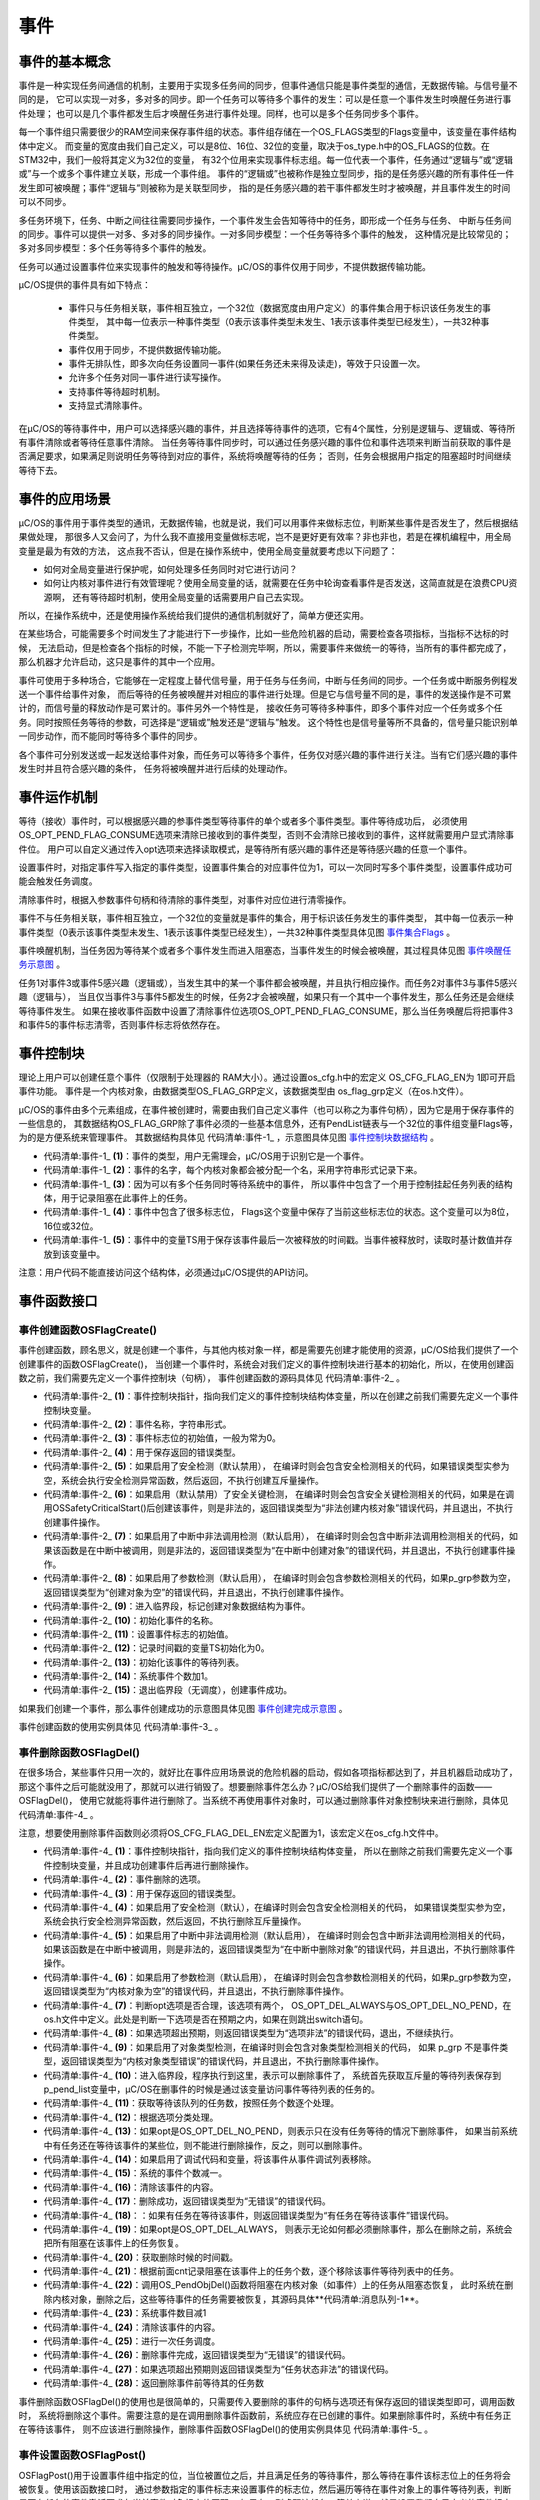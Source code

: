 .. vim: syntax=rst

事件
========

事件的基本概念
~~~~~~~~~~~~~~~~~~~

事件是一种实现任务间通信的机制，主要用于实现多任务间的同步，但事件通信只能是事件类型的通信，无数据传输。与信号量不同的是，
它可以实现一对多，多对多的同步。即一个任务可以等待多个事件的发生：可以是任意一个事件发生时唤醒任务进行事件处理；
也可以是几个事件都发生后才唤醒任务进行事件处理。同样，也可以是多个任务同步多个事件。

每一个事件组只需要很少的RAM空间来保存事件组的状态。事件组存储在一个OS_FLAGS类型的Flags变量中，该变量在事件结构体中定义。
而变量的宽度由我们自己定义，可以是8位、16位、32位的变量，取决于os_type.h中的OS_FLAGS的位数。在STM32中，我们一般将其定义为32位的变量，
有32个位用来实现事件标志组。每一位代表一个事件，任务通过“逻辑与”或“逻辑或”与一个或多个事件建立关联，形成一个事件组。
事件的“逻辑或”也被称作是独立型同步，指的是任务感兴趣的所有事件任一件发生即可被唤醒；事件“逻辑与”则被称为是关联型同步，
指的是任务感兴趣的若干事件都发生时才被唤醒，并且事件发生的时间可以不同步。

多任务环境下，任务、中断之间往往需要同步操作，一个事件发生会告知等待中的任务，即形成一个任务与任务、
中断与任务间的同步。事件可以提供一对多、多对多的同步操作。一对多同步模型：一个任务等待多个事件的触发，
这种情况是比较常见的；多对多同步模型：多个任务等待多个事件的触发。

任务可以通过设置事件位来实现事件的触发和等待操作。μC/OS的事件仅用于同步，不提供数据传输功能。

μC/OS提供的事件具有如下特点：

    -  事件只与任务相关联，事件相互独立，一个32位（数据宽度由用户定义）的事件集合用于标识该任务发生的事件类型，
       其中每一位表示一种事件类型（0表示该事件类型未发生、1表示该事件类型已经发生），一共32种事件类型。

    -  事件仅用于同步，不提供数据传输功能。

    -  事件无排队性，即多次向任务设置同一事件(如果任务还未来得及读走)，等效于只设置一次。

    -  允许多个任务对同一事件进行读写操作。

    -  支持事件等待超时机制。

    -  支持显式清除事件。

在μC/OS的等待事件中，用户可以选择感兴趣的事件，并且选择等待事件的选项，它有4个属性，分别是逻辑与、逻辑或、等待所有事件清除或者等待任意事件清除。
当任务等待事件同步时，可以通过任务感兴趣的事件位和事件选项来判断当前获取的事件是否满足要求，如果满足则说明任务等待到对应的事件，系统将唤醒等待的任务；
否则，任务会根据用户指定的阻塞超时时间继续等待下去。

事件的应用场景
~~~~~~~~~~~~~~~~~~~

μC/OS的事件用于事件类型的通讯，无数据传输，也就是说，我们可以用事件来做标志位，判断某些事件是否发生了，然后根据结果做处理，
那很多人又会问了，为什么我不直接用变量做标志呢，岂不是更好更有效率？非也非也，若是在裸机编程中，用全局变量是最为有效的方法，
这点我不否认，但是在操作系统中，使用全局变量就要考虑以下问题了：

-  如何对全局变量进行保护呢，如何处理多任务同时对它进行访问？

-  如何让内核对事件进行有效管理呢？使用全局变量的话，就需要在任务中轮询查看事件是否发送，这简直就是在浪费CPU资源啊，
   还有等待超时机制，使用全局变量的话需要用户自己去实现。

所以，在操作系统中，还是使用操作系统给我们提供的通信机制就好了，简单方便还实用。

在某些场合，可能需要多个时间发生了才能进行下一步操作，比如一些危险机器的启动，需要检查各项指标，当指标不达标的时候，
无法启动，但是检查各个指标的时候，不能一下子检测完毕啊，所以，需要事件来做统一的等待，当所有的事件都完成了，
那么机器才允许启动，这只是事件的其中一个应用。

事件可使用于多种场合，它能够在一定程度上替代信号量，用于任务与任务间，中断与任务间的同步。一个任务或中断服务例程发送一个事件给事件对象，
而后等待的任务被唤醒并对相应的事件进行处理。但是它与信号量不同的是，事件的发送操作是不可累计的，而信号量的释放动作是可累计的。事件另外一个特性是，
接收任务可等待多种事件，即多个事件对应一个任务或多个任务。同时按照任务等待的参数，可选择是“逻辑或”触发还是“逻辑与”触发。
这个特性也是信号量等所不具备的，信号量只能识别单一同步动作，而不能同时等待多个事件的同步。

各个事件可分别发送或一起发送给事件对象，而任务可以等待多个事件，任务仅对感兴趣的事件进行关注。当有它们感兴趣的事件发生时并且符合感兴趣的条件，
任务将被唤醒并进行后续的处理动作。

事件运作机制
~~~~~~~~~~~~~~~~~~

等待（接收）事件时，可以根据感兴趣的参事件类型等待事件的单个或者多个事件类型。事件等待成功后，
必须使用OS_OPT_PEND_FLAG_CONSUME选项来清除已接收到的事件类型，否则不会清除已接收到的事件，这样就需要用户显式清除事件位。
用户可以自定义通过传入opt选项来选择读取模式，是等待所有感兴趣的事件还是等待感兴趣的任意一个事件。

设置事件时，对指定事件写入指定的事件类型，设置事件集合的对应事件位为1，可以一次同时写多个事件类型，设置事件成功可能会触发任务调度。

清除事件时，根据入参数事件句柄和待清除的事件类型，对事件对应位进行清零操作。

事件不与任务相关联，事件相互独立，一个32位的变量就是事件的集合，用于标识该任务发生的事件类型，
其中每一位表示一种事件类型（0表示该事件类型未发生、1表示该事件类型已经发生），一共32种事件类型具体见图 事件集合Flags_ 。

.. image:: media/event/event002.png
   :align: center
   :name: 事件集合Flags
   :alt: 事件集合Flags（一个32位的变量）


事件唤醒机制，当任务因为等待某个或者多个事件发生而进入阻塞态，当事件发生的时候会被唤醒，其过程具体见图 事件唤醒任务示意图_ 。

.. image:: media/event/event003.png
   :align: center
   :name: 事件唤醒任务示意图
   :alt: 事件唤醒任务示意图


任务1对事件3或事件5感兴趣（逻辑或），当发生其中的某一个事件都会被唤醒，并且执行相应操作。而任务2对事件3与事件5感兴趣（逻辑与），
当且仅当事件3与事件5都发生的时候，任务2才会被唤醒，如果只有一个其中一个事件发生，那么任务还是会继续等待事件发生。
如果在接收事件函数中设置了清除事件位选项OS_OPT_PEND_FLAG_CONSUME，那么当任务唤醒后将把事件3和事件5的事件标志清零，否则事件标志将依然存在。

事件控制块
~~~~~~~~~~~~~

理论上用户可以创建任意个事件（仅限制于处理器的 RAM大小）。通过设置os_cfg.h中的宏定义 OS_CFG_FLAG_EN为 1即可开启事件功能。
事件是一个内核对象，由数据类型OS_FLAG_GRP定义，该数据类型由 os_flag_grp定义（在os.h文件）。

μC/OS的事件由多个元素组成，在事件被创建时，需要由我们自己定义事件（也可以称之为事件句柄），因为它是用于保存事件的一些信息的，
其数据结构OS_FLAG_GRP除了事件必须的一些基本信息外，还有PendList链表与一个32位的事件组变量Flags等，为的是方便系统来管理事件。
其数据结构具体见 代码清单:事件-1_ ，示意图具体见图 事件控制块数据结构_ 。

.. image:: media/event/event004.png
   :align: center
   :name: 事件控制块数据结构
   :alt: 事件控制块数据结构



.. code-block:: c
    :caption: 代码清单:事件-1事件控制块数据结构
    :name: 代码清单:事件-1
    :linenos:

    struct  os_flag_grp

    {
    /* ------------------ GENERIC  MEMBERS ------------------ */
        OS_OBJ_TYPE          Type;               	(1)

        CPU_CHAR            *NamePtr;            	(2)

        OS_PEND_LIST         PendList;          	(3)

    #if OS_CFG_DBG_EN > 0u
        OS_FLAG_GRP         *DbgPrevPtr;
        OS_FLAG_GRP         *DbgNextPtr;
        CPU_CHAR            *DbgNamePtr;
    #endif
    /* ------------------ SPECIFIC MEMBERS ------------------ */
        OS_FLAGS             Flags;              (4)

        CPU_TS               TS;                 (5)

    };


-   代码清单:事件-1_  **(1)**\ ：事件的类型，用户无需理会，μC/OS用于识别它是一个事件。

-   代码清单:事件-1_  **(2)**\ ：事件的名字，每个内核对象都会被分配一个名，采用字符串形式记录下来。

-   代码清单:事件-1_  **(3)**\ ：因为可以有多个任务同时等待系统中的事件，
    所以事件中包含了一个用于控制挂起任务列表的结构体，用于记录阻塞在此事件上的任务。

-   代码清单:事件-1_  **(4)**\ ：事件中包含了很多标志位，
    Flags这个变量中保存了当前这些标志位的状态。这个变量可以为8位，16位或32位。

-   代码清单:事件-1_  **(5)**\ ：事件中的变量TS用于保存该事件最后一次被释放的时间戳。当事件被释放时，读取时基计数值并存放到该变量中。

注意：用户代码不能直接访问这个结构体，必须通过μC/OS提供的API访问。

事件函数接口
~~~~~~~~~~~~~~~~~~

事件创建函数OSFlagCreate()
^^^^^^^^^^^^^^^^^^^^^^^^^^^^^^^^^^^^^^^^^^^^^^^^^^^^^

事件创建函数，顾名思义，就是创建一个事件，与其他内核对象一样，都是需要先创建才能使用的资源，μC/OS给我们提供了一个创建事件的函数OSFlagCreate()，
当创建一个事件时，系统会对我们定义的事件控制块进行基本的初始化，所以，在使用创建函数之前，我们需要先定义一个事件控制块（句柄），
事件创建函数的源码具体见 代码清单:事件-2_ 。

.. code-block:: c
    :caption: 代码清单:事件-2OSFlagCreate()源码
    :name: 代码清单:事件-2
    :linenos:

    void  OSFlagCreate (OS_FLAG_GRP  *p_grp,  (1)	//事件指针
                        CPU_CHAR     *p_name, (2)	//命名事件
                        OS_FLAGS      flags,  (3)	//标志初始值
                        OS_ERR       *p_err)  (4)	//返回错误类型
    {
        CPU_SR_ALLOC(); //使用到临界段（在关/开中断时）时必须用到该宏，该宏声明和
    //定义一个局部变量，用于保存关中断前的 CPU 状态寄存器
    // SR（临界段关中断只需保存SR），开中断时将该值还原。

    #ifdef OS_SAFETY_CRITICAL(5)//如果启用了安全检测
    if (p_err == (OS_ERR *)0)           //如果错误类型实参为空
        {
            OS_SAFETY_CRITICAL_EXCEPTION(); //执行安全检测异常函数
            return;                         //返回，停止执行
        }
    #endif

    #ifdef OS_SAFETY_CRITICAL_IEC61508(6)//如果启用了安全关键
    if (OSSafetyCriticalStartFlag == DEF_TRUE)   //如果OSSafetyCriticalStart()后创建
        {
            *p_err = OS_ERR_ILLEGAL_CREATE_RUN_TIME;  //错误类型为“非法创建内核对象”
            return;                                  //返回，停止执行
        }
    #endif

    #if OS_CFG_CALLED_FROM_ISR_CHK_EN > 0u(7)//如果启用了中断中非法调用检测
    if (OSIntNestingCtr > (OS_NESTING_CTR)0)   //如果该函数是在中断中被调用
        {
            *p_err = OS_ERR_CREATE_ISR;             //错误类型为“在中断中创建对象”
            return;                                //返回，停止执行
        }
    #endif

    #if OS_CFG_ARG_CHK_EN > 0u(8)//如果启用了参数检测
    if (p_grp == (OS_FLAG_GRP *)0)   //如果 p_grp 为空
        {
            *p_err = OS_ERR_OBJ_PTR_NULL; //错误类型为“创建对象为空”
            return;                      //返回，停止执行
        }
    #endif

        OS_CRITICAL_ENTER();         (9)//进入临界段
        p_grp->Type    = OS_OBJ_TYPE_FLAG; //标记创建对象数据结构为事件
        p_grp->NamePtr = p_name;      (10)//标记事件的名称
        p_grp->Flags   = flags;        (11)//设置标志初始值
        p_grp->TS      = (CPU_TS)0;    (12)//清零事件的时间戳
        OS_PendListInit(&p_grp->PendList);(13)//初始化该事件的等待列表

    #if OS_CFG_DBG_EN > 0u//如果启用了调试代码和变量
        OS_FlagDbgListAdd(p_grp);          //将该事件添加到事件双向调试链表
    #endif
        OSFlagQty++;                 (14)//事件个数加1

        OS_CRITICAL_EXIT_NO_SCHED();       //退出临界段（无调度）
        *p_err = OS_ERR_NONE;         (15)//错误类型为“无错误”
    }


-   代码清单:事件-2_  **(1)**\ ：事件控制块指针，指向我们定义的事件控制块结构体变量，所以在创建之前我们需要先定义一个事件控制块变量。

-   代码清单:事件-2_  **(2)**\ ：事件名称，字符串形式。

-   代码清单:事件-2_  **(3)**\ ：事件标志位的初始值，一般为常为0。

-   代码清单:事件-2_  **(4)**\ ：用于保存返回的错误类型。

-   代码清单:事件-2_  **(5)**\ ：如果启用了安全检测（默认禁用），
    在编译时则会包含安全检测相关的代码，如果错误类型实参为空，系统会执行安全检测异常函数，然后返回，不执行创建互斥量操作。

-   代码清单:事件-2_  **(6)**\ ：如果启用（默认禁用）了安全关键检测，
    在编译时则会包含安全关键检测相关的代码，如果是在调用OSSafetyCriticalStart()后创建该事件，则是非法的，返回错误类型为“非法创建内核对象”错误代码，并且退出，不执行创建事件操作。

-   代码清单:事件-2_  **(7)**\ ：如果启用了中断中非法调用检测（默认启用），
    在编译时则会包含中断非法调用检测相关的代码，如果该函数是在中断中被调用，则是非法的，返回错误类型为“在中断中创建对象”的错误代码，并且退出，不执行创建事件操作。

-   代码清单:事件-2_  **(8)**\ ：如果启用了参数检测（默认启用），
    在编译时则会包含参数检测相关的代码，如果p_grp参数为空，返回错误类型为“创建对象为空”的错误代码，并且退出，不执行创建事件操作。

-   代码清单:事件-2_  **(9)**\ ：进入临界段，标记创建对象数据结构为事件。

-   代码清单:事件-2_  **(10)**\ ：初始化事件的名称。

-   代码清单:事件-2_  **(11)**\ ：设置事件标志的初始值。

-   代码清单:事件-2_  **(12)**\ ：记录时间戳的变量TS初始化为0。

-   代码清单:事件-2_  **(13)**\ ：初始化该事件的等待列表。

-   代码清单:事件-2_  **(14)**\ ：系统事件个数加1。

-   代码清单:事件-2_  **(15)**\ ：退出临界段（无调度），创建事件成功。

如果我们创建一个事件，那么事件创建成功的示意图具体见图 事件创建完成示意图_ 。

.. image:: media/event/event005.png
   :align: center
   :name: 事件创建完成示意图
   :alt: 事件创建完成示意图


事件创建函数的使用实例具体见 代码清单:事件-3_ 。

.. code-block:: c
    :caption: 代码清单:事件-3OSFlagCreate()使用实例
    :name: 代码清单:事件-3
    :linenos:

    OS_FLAG_GRP flag_grp;                   //声明事件

    OS_ERR      err;

    /* 创建事件 flag_grp */
    OSFlagCreate ((OS_FLAG_GRP  *)&flag_grp,        //指向事件的指针
                (CPU_CHAR     *)"FLAG For Test",  //事件的名字
                (OS_FLAGS      )0,                //事件的初始值
                (OS_ERR       *)&err);            //返回错误类型


事件删除函数OSFlagDel()
^^^^^^^^^^^^^^^^^^^^^^^^^^^^^^^^^

在很多场合，某些事件只用一次的，就好比在事件应用场景说的危险机器的启动，假如各项指标都达到了，并且机器启动成功了，
那这个事件之后可能就没用了，那就可以进行销毁了。想要删除事件怎么办？μC/OS给我们提供了一个删除事件的函数——OSFlagDel()，
使用它就能将事件进行删除了。当系统不再使用事件对象时，可以通过删除事件对象控制块来进行删除，具体见 代码清单:事件-4_ 。

注意，想要使用删除事件函数则必须将OS_CFG_FLAG_DEL_EN宏定义配置为1，该宏定义在os_cfg.h文件中。

.. code-block:: c
    :caption: 代码清单:事件-4OSFlagDel()源码
    :name: 代码清单:事件-4
    :linenos:

    #if OS_CFG_FLAG_DEL_EN > 0u//如果启用了 OSFlagDel() 函数
    OS_OBJ_QTY  OSFlagDel (OS_FLAG_GRP  *p_grp, (1)	//事件指针
                        OS_OPT        opt,   (2)	//选项
                        OS_ERR       *p_err) (3)	//返回错误类型
    {
        OS_OBJ_QTY        cnt;
        OS_OBJ_QTY        nbr_tasks;
        OS_PEND_DATA     *p_pend_data;
        OS_PEND_LIST     *p_pend_list;
        OS_TCB           *p_tcb;
        CPU_TS            ts;
        CPU_SR_ALLOC(); //使用到临界段（在关/开中断时）时必须用到该宏，该宏声明和
    //定义一个局部变量，用于保存关中断前的 CPU 状态寄存器
    // SR（临界段关中断只需保存SR），开中断时将该值还原。

    #ifdef OS_SAFETY_CRITICAL(4)//如果启用（默认禁用）了安全检测
    if (p_err == (OS_ERR *)0)           //如果错误类型实参为空
        {
            OS_SAFETY_CRITICAL_EXCEPTION(); //执行安全检测异常函数
    return ((OS_OBJ_QTY)0);         //返回0（有错误），停止执行
        }
    #endif

    #if OS_CFG_CALLED_FROM_ISR_CHK_EN > 0u(5)//如果启用了中断中非法调用检测
    if (OSIntNestingCtr > (OS_NESTING_CTR)0)   //如果该函数在中断中被调用
        {
            *p_err = OS_ERR_DEL_ISR;                //错误类型为“在中断中删除对象”
    return ((OS_OBJ_QTY)0);                //返回0（有错误），停止执行
        }
    #endif

    #if OS_CFG_ARG_CHK_EN > 0u(6)//如果启用了参数检测
    if (p_grp == (OS_FLAG_GRP *)0)        //如果 p_grp 为空
        {
            *p_err  = OS_ERR_OBJ_PTR_NULL;     //错误类型为“对象为空”
    return ((OS_OBJ_QTY)0);           //返回0（有错误），停止执行
        }
    switch (opt)                (7)//根据选项分类处理
        {
    case OS_OPT_DEL_NO_PEND:          //如果选项在预期内
    case OS_OPT_DEL_ALWAYS:
    break;                       //直接跳出

    default:                   (8)//如果选项超出预期
            *p_err = OS_ERR_OPT_INVALID;  //错误类型为“选项非法”
    return ((OS_OBJ_QTY)0);      //返回0（有错误），停止执行
        }
    #endif

    #if OS_CFG_OBJ_TYPE_CHK_EN > 0u(9)//如果启用了对象类型检测
    if (p_grp->Type != OS_OBJ_TYPE_FLAG)  //如果 p_grp 不是事件类型
        {
            *p_err = OS_ERR_OBJ_TYPE;          //错误类型为“对象类型有误”
    return ((OS_OBJ_QTY)0);           //返回0（有错误），停止执行
        }
    #endif
        OS_CRITICAL_ENTER();                         //进入临界段
        p_pend_list = &p_grp->PendList;       (10)//获取消息队列的等待列表
        cnt         = p_pend_list->NbrEntries;   (11)//获取等待该队列的任务数
        nbr_tasks   = cnt;                          //按照任务数目逐个处理
    switch (opt)                    (12)//根据选项分类处理
        {
    case OS_OPT_DEL_NO_PEND:        (13)//如果只在没任务等待时进行删除
    if (nbr_tasks == (OS_OBJ_QTY)0)     //如果没有任务在等待该事件
            {
    #if OS_CFG_DBG_EN > 0u//如果启用了调试代码和变量
                OS_FlagDbgListRemove(p_grp); (14)//将该事件从事件调试列表移除
    #endif
                OSFlagQty--;           (15)//事件数目减1
                OS_FlagClr(p_grp);      (16)//清除该事件的内容

                OS_CRITICAL_EXIT();             //退出临界段
                *p_err = OS_ERR_NONE;     (17)//错误类型为“无错误”
            }
    else
            {
                OS_CRITICAL_EXIT();             //退出临界段
                *p_err = OS_ERR_TASK_WAITING;  (18)//错误类型为“有任务在等待事件”
            }
    break;                              //跳出

    case OS_OPT_DEL_ALWAYS:           (19)//如果必须删除事件
            ts = OS_TS_GET();             (20)//获取时间戳
    while (cnt > 0u)              (21)//逐个移除该事件等待列表中的任务
            {
                p_pend_data = p_pend_list->HeadPtr;
                p_tcb       = p_pend_data->TCBPtr;
                OS_PendObjDel((OS_PEND_OBJ *)((void *)p_grp),
                            p_tcb,
                            ts);		(22)
                cnt--;
            }
    #if OS_CFG_DBG_EN > 0u//如果启用了调试代码和变量
            OS_FlagDbgListRemove(p_grp);        //将该事件从事件调试列表移除
    #endif
            OSFlagQty--;                   (23)//事件数目减1
            OS_FlagClr(p_grp);             (24)//清除该事件的内容
            OS_CRITICAL_EXIT_NO_SCHED();   		//退出临界段（无调度）
            OSSched();                      (25)//调度任务
            *p_err = OS_ERR_NONE;     (26)//错误类型为“无错误”
    break;                              //跳出

    default:                       (27)//如果选项超出预期
            OS_CRITICAL_EXIT();                 //退出临界段
            *p_err = OS_ERR_OPT_INVALID;         //错误类型为“选项非法”
    break;                              //跳出
        }
    return (nbr_tasks);          (28)//返回删除事件前等待其的任务数
    }
    #endif


-   代码清单:事件-4_  **(1)**\ ：事件控制块指针，指向我们定义的事件控制块结构体变量，
    所以在删除之前我们需要先定义一个事件控制块变量，并且成功创建事件后再进行删除操作。

-   代码清单:事件-4_  **(2)**\ ：事件删除的选项。

-   代码清单:事件-4_  **(3)**\ ：用于保存返回的错误类型。

-   代码清单:事件-4_  **(4)**\ ：如果启用了安全检测（默认），在编译时则会包含安全检测相关的代码，
    如果错误类型实参为空，系统会执行安全检测异常函数，然后返回，不执行删除互斥量操作。

-   代码清单:事件-4_  **(5)**\ ：如果启用了中断中非法调用检测（默认启用），
    在编译时则会包含中断非法调用检测相关的代码，如果该函数是在中断中被调用，则是非法的，返回错误类型为“在中断中删除对象”的错误代码，并且退出，不执行删除事件操作。

-   代码清单:事件-4_  **(6)**\ ：如果启用了参数检测（默认启用），
    在编译时则会包含参数检测相关的代码，如果p_grp参数为空，返回错误类型为“内核对象为空”的错误代码，并且退出，不执行删除事件操作。

-   代码清单:事件-4_  **(7)**\ ：判断opt选项是否合理，该选项有两个，
    OS_OPT_DEL_ALWAYS与OS_OPT_DEL_NO_PEND，在os.h文件中定义。此处是判断一下选项是否在预期之内，如果在则跳出switch语句。

-   代码清单:事件-4_  **(8)**\ ：如果选项超出预期，则返回错误类型为“选项非法”的错误代码，退出，不继续执行。

-   代码清单:事件-4_  **(9)**\ ：如果启用了对象类型检测，在编译时则会包含对象类型检测相关的代码，
    如果 p_grp 不是事件类型，返回错误类型为“内核对象类型错误”的错误代码，并且退出，不执行删除事件操作。

-   代码清单:事件-4_  **(10)**\ ：进入临界段，程序执行到这里，表示可以删除事件了，
    系统首先获取互斥量的等待列表保存到p_pend_list变量中，μC/OS在删事件的时候是通过该变量访问事件等待列表的任务的。

-   代码清单:事件-4_  **(11)**\ ：获取等待该队列的任务数，按照任务个数逐个处理。

-   代码清单:事件-4_  **(12)**\ ：根据选项分类处理。

-   代码清单:事件-4_  **(13)**\ ：如果opt是OS_OPT_DEL_NO_PEND，则表示只在没有任务等待的情况下删除事件，
    如果当前系统中有任务还在等待该事件的某些位，则不能进行删除操作，反之，则可以删除事件。

-   代码清单:事件-4_  **(14)**\ ：如果启用了调试代码和变量，将该事件从事件调试列表移除。

-   代码清单:事件-4_  **(15)**\ ：系统的事件个数减一。

-   代码清单:事件-4_  **(16)**\ ：清除该事件的内容。

-   代码清单:事件-4_  **(17)**\ ：删除成功，返回错误类型为“无错误”的错误代码。

-   代码清单:事件-4_  **(18)**\ ：：如果有任务在等待该事件，则返回错误类型为“有任务在等待该事件”错误代码。

-   代码清单:事件-4_  **(19)**\ ：如果opt是OS_OPT_DEL_ALWAYS，
    则表示无论如何都必须删除事件，那么在删除之前，系统会把所有阻塞在该事件上的任务恢复。

-   代码清单:事件-4_  **(20)**\ ：获取删除时候的时间戳。

-   代码清单:事件-4_  **(21)**\ ：根据前面cnt记录阻塞在该事件上的任务个数，逐个移除该事件等待列表中的任务。

-   代码清单:事件-4_  **(22)**\ ：调用OS_PendObjDel()函数将阻塞在内核对象（如事件）上的任务从阻塞态恢复，
    此时系统在删除内核对象，删除之后，这些等待事件的任务需要被恢复，其源码具体**代码清单:消息队列-1**。

-   代码清单:事件-4_  **(23)**\ ：系统事件数目减1

-   代码清单:事件-4_  **(24)**\ ：清除该事件的内容。

-   代码清单:事件-4_  **(25)**\ ：进行一次任务调度。

-   代码清单:事件-4_  **(26)**\ ：删除事件完成，返回错误类型为“无错误”的错误代码。

-   代码清单:事件-4_  **(27)**\ ：如果选项超出预期则返回错误类型为“任务状态非法”的错误代码。

-   代码清单:事件-4_  **(28)**\ ：返回删除事件前等待其的任务数

事件删除函数OSFlagDel()的使用也是很简单的，只需要传入要删除的事件的句柄与选项还有保存返回的错误类型即可，调用函数时，
系统将删除这个事件。需要注意的是在调用删除事件函数前，系统应存在已创建的事件。如果删除事件时，系统中有任务正在等待该事件，
则不应该进行删除操作，删除事件函数OSFlagDel()的使用实例具体见 代码清单:事件-5_ 。

.. code-block:: c
    :caption: 代码清单:事件-5OSFlagDel()函数使用实例
    :name: 代码清单:事件-5
    :linenos:

    OS_FLAG_GRPflag_grp;;                             //声明事件句柄

    OS_ERR      err;

    /* 删除事件/
    OSFlagDel((OS_FLAG_GRP*)&flag_grp,      //指向事件的指针
    OS_OPT_DEL_NO_PEND,
    (OS_ERR      *)&err);             //返回错误类型


事件设置函数OSFlagPost()
^^^^^^^^^^^^^^^^^^^^^^^^^^^^^^^^^^^^

OSFlagPost()用于设置事件组中指定的位，当位被置位之后，并且满足任务的等待事件，那么等待在事件该标志位上的任务将会被恢复。使用该函数接口时，
通过参数指定的事件标志来设置事件的标志位，然后遍历等待在事件对象上的事件等待列表，判断是否有任务的事件激活要求与当前事件对象标志值匹配，
如果有，则唤醒该任务。简单来说，就是设置我们自己定义的事件标志位为1，并且看看有没有任务在等待这个事件，有的话就唤醒它，
OSFlagPost()函数源码具体见 代码清单:事件-6_ 。

.. code-block:: c
    :caption: 代码清单:事件-6 OSFlagPost()源码
    :name: 代码清单:事件-6
    :linenos:

    OS_FLAGS  OSFlagPost (OS_FLAG_GRP  *p_grp, 		//事件指针
                        OS_FLAGS      flags, 		//选定要操作的标志位
                        OS_OPT        opt,   		//选项
                        OS_ERR       *p_err) 		//返回错误类型
    {
        OS_FLAGS  flags_cur;
        CPU_TS    ts;



    #ifdef OS_SAFETY_CRITICAL//如果启用（默认禁用）了安全检测
    if (p_err == (OS_ERR *)0)           //如果错误类型实参为空
        {
            OS_SAFETY_CRITICAL_EXCEPTION(); //执行安全检测异常函数
    return ((OS_FLAGS)0);           //返回0，停止执行
        }
    #endif

    #if OS_CFG_ARG_CHK_EN > 0u//如果启用（默认启用）了参数检测
    if (p_grp == (OS_FLAG_GRP *)0)       //如果参数 p_grp 为空
        {
            *p_err  = OS_ERR_OBJ_PTR_NULL;    //错误类型为“事件对象为空”
    return ((OS_FLAGS)0);            //返回0，停止执行
        }
    switch (opt)                        //根据选项分类处理
        {
    case OS_OPT_POST_FLAG_SET:       //如果选项在预期之内
    case OS_OPT_POST_FLAG_CLR:
    case OS_OPT_POST_FLAG_SET | OS_OPT_POST_NO_SCHED:
    case OS_OPT_POST_FLAG_CLR | OS_OPT_POST_NO_SCHED:
    break;                      //直接跳出

    default:                         //如果选项超出预期
            *p_err = OS_ERR_OPT_INVALID; //错误类型为“选项非法”
    return ((OS_FLAGS)0);       //返回0，停止执行
        }
    #endif

    #if OS_CFG_OBJ_TYPE_CHK_EN > 0u//如果启用了对象类型检测
    if (p_grp->Type != OS_OBJ_TYPE_FLAG)   //如果 p_grp 不是事件类型
        {
            *p_err = OS_ERR_OBJ_TYPE;           //错误类型“对象类型有误”
    return ((OS_FLAGS)0);              //返回0，停止执行
        }
    #endif

        ts = OS_TS_GET();                             //获取时间戳
    #if OS_CFG_ISR_POST_DEFERRED_EN > 0u(1)//如果启用了中断延迟发布
    if (OSIntNestingCtr > (OS_NESTING_CTR)0)      //如果该函数是在中断中被调用
        {
            OS_IntQPost((OS_OBJ_TYPE)OS_OBJ_TYPE_FLAG,//将该事件发布到中断消息队列
                        (void      *)p_grp,
                        (void      *)0,
                        (OS_MSG_SIZE)0,
                        (OS_FLAGS   )flags,
                        (OS_OPT     )opt,
                        (CPU_TS     )ts,
                        (OS_ERR    *)p_err);
    return ((OS_FLAGS)0);                     //返回0，停止执行
        }
    #endif
    /* 如果没有启用中断延迟发布 */
        flags_cur = OS_FlagPost(p_grp,               //将事件直接发布
                                flags,
                                opt,
                                ts,
                                p_err);	(2)

    return (flags_cur);                         //返回当前标志位的值
    }


注：因为程序大体与之前的程序差不多，此处仅介绍重点。

-   代码清单:事件-6_  **(1)**\ ：如果启用了中断延迟发布并且该函数在中断中被调用，则将该事件发布到中断消息队列。

-   代码清单:事件-6_  **(2)**\ ：如果没有启用中断延迟发布，
    则直接将该事件对应的标志位置位，OS_FlagPost()函数源码具体见 代码清单:事件-7_ 。

.. code-block:: c
    :caption: 代码清单:事件-7OS_FlagPost()源码
    :name: 代码清单:事件-7
    :linenos:

    OS_FLAGS  OS_FlagPost (OS_FLAG_GRP  *p_grp, 	(1)	//事件指针
                        OS_FLAGS      flags, 	(2)	//选定要操作的标志位
                        OS_OPT        opt,   	(3)	//选项
                        CPU_TS        ts,    	(4)	//时间戳
                        OS_ERR       *p_err) 	(5)	//返回错误类型
    {
        OS_FLAGS        flags_cur;
        OS_FLAGS        flags_rdy;
        OS_OPT          mode;
        OS_PEND_DATA   *p_pend_data;
        OS_PEND_DATA   *p_pend_data_next;
        OS_PEND_LIST   *p_pend_list;
        OS_TCB         *p_tcb;
        CPU_SR_ALLOC(); //使用到临界段（在关/开中断时）时必须用到该宏，该宏声明和
        //定义一个局部变量，用于保存关中断前的 CPU 状态寄存器
        // SR（临界段关中断只需保存SR），开中断时将该值还原。

        CPU_CRITICAL_ENTER();                                //关中断
        switch (opt)                         (6)//根据选项分类处理
        {
            case OS_OPT_POST_FLAG_SET:          (7)//如果要求将选定位置1
            case OS_OPT_POST_FLAG_SET | OS_OPT_POST_NO_SCHED:
                p_grp->Flags |=  flags;                     //将选定位置1
                break;                                      //跳出

            case OS_OPT_POST_FLAG_CLR:           (8)//如果要求将选定位请0
            case OS_OPT_POST_FLAG_CLR | OS_OPT_POST_NO_SCHED:
                    p_grp->Flags &= ~flags;                     //将选定位请0
                    break;                                      //跳出

            default:                           (9)//如果选项超出预期
                    CPU_CRITICAL_EXIT();                        //开中断
                    *p_err = OS_ERR_OPT_INVALID;                 //错误类型为“选项非法”
            return ((OS_FLAGS)0);                       //返回0，停止执行
        }
        p_grp->TS   = ts;                 (10)//将时间戳存入事件
        p_pend_list = &p_grp->PendList;    (11)//获取事件的等待列表
        if (p_pend_list->NbrEntries == 0u) (12)//如果没有任务在等待事件
        {
            CPU_CRITICAL_EXIT();                             //开中断
            *p_err = OS_ERR_NONE;                        //错误类型为“无错误”
            return (p_grp->Flags);                           //返回事件的标志值
        }
        /* 如果有任务在等待事件 */
        OS_CRITICAL_ENTER_CPU_EXIT();       (13)//进入临界段，重开中断
        p_pend_data = p_pend_list->HeadPtr; (14)//获取等待列表头个等待任务
        p_tcb       = p_pend_data->TCBPtr;
        while (p_tcb != (OS_TCB *)0)        (15)
        //从头至尾遍历等待列表的所有任务
        {
            p_pend_data_next = p_pend_data->NextPtr;
            mode = p_tcb->FlagsOpt & OS_OPT_PEND_FLAG_MASK; //获取任务的标志选项
            switch (mode)                (16)//根据任务的标志选项分类处理
            {
            OS_OPT_PEND_FLAG_SET_ALL:  (17)//如果要求任务等待的标志位都得置1
                flags_rdy = (OS_FLAGS)(p_grp->Flags & p_tcb->FlagsPend);
                if (flags_rdy == p_tcb->FlagsPend) //如果任务等待的标志位都置1了
                {
                    OS_FlagTaskRdy(p_tcb,            //让该任务准备运行
                                flags_rdy,
                                ts);		(18)
                }
                 break;                               //跳出

            case OS_OPT_PEND_FLAG_SET_ANY:     (19)
            //如果要求任务等待的标志位有1位置1即可
                flags_rdy = (OS_FLAGS)(p_grp->Flags & p_tcb->FlagsPend);(20)
                if (flags_rdy != (OS_FLAGS)0)     //如果任务等待的标志位有置1的
                {
                    OS_FlagTaskRdy(p_tcb,            //让该任务准备运行
                                flags_rdy,
                                ts);		(21)
                }
                break;                              //跳出

    #if OS_CFG_FLAG_MODE_CLR_EN > 0u(22)//如果启用了标志位清零触发模式
            case OS_OPT_PEND_FLAG_CLR_ALL: (23)//如果要求任务等待的标志位都得请0
                flags_rdy = (OS_FLAGS)(~p_grp->Flags & p_tcb->FlagsPend);
                if (flags_rdy == p_tcb->FlagsPend)  //如果任务等待的标志位都请0了
                {
                    OS_FlagTaskRdy(p_tcb,           //让该任务准备运行
                                flags_rdy,
                                ts);	(24)
                }
                break;            //跳出

            case OS_OPT_PEND_FLAG_CLR_ANY:     (25)
            //如果要求任务等待的标志位有1位请0即可
                flags_rdy = (OS_FLAGS)(~p_grp->Flags & p_tcb->FlagsPend);
                if (flags_rdy != (OS_FLAGS)0)      //如果任务等待的标志位有请0的
                {
                    OS_FlagTaskRdy(p_tcb,          //让该任务准备运行
                                flags_rdy,
                                ts);	(26)
                }
                break;                            //跳出
    #endif
            default:                      (27)//如果标志选项超出预期
                OS_CRITICAL_EXIT();               //退出临界段
                *p_err = OS_ERR_FLAG_PEND_OPT;     //错误类型为“标志选项非法”
                return ((OS_FLAGS)0);             //返回0，停止运行
            }
            p_pend_data = p_pend_data_next;   (28)//准备处理下一个等待任务
            if (p_pend_data != (OS_PEND_DATA *)0)      //如果该任务存在
            {
                p_tcb = p_pend_data->TCBPtr;   (29)//获取该任务的任务控制块
            }
            else//如果该任务不存在
            {
                p_tcb = (OS_TCB *)0;     (30)//清空 p_tcb，退出 while 循环
            }
        }
        OS_CRITICAL_EXIT_NO_SCHED();                  //退出临界段（无调度）

        if ((opt & OS_OPT_POST_NO_SCHED) == (OS_OPT)0)    //如果 opt没选择“发布时不调度任务”
        {
            OSSched();                 (31)//任务调度
        }

        CPU_CRITICAL_ENTER();        //关中断
        flags_cur = p_grp->Flags;    //获取事件的标志值
        CPU_CRITICAL_EXIT();         //开中断
        *p_err     = OS_ERR_NONE;     //错误类型为“无错误”
        return (flags_cur);       (32)//返回事件的当前标志值

    }


-   代码清单:事件-7_  **(1)**\ ：事件指针。

-   代码清单:事件-7_  **(2)**\ ：选定要操作的标志位。

-   代码清单:事件-7_  **(3)**\ ：设置事件标志位的选项。

-   代码清单:事件-7_  **(4)**\ ：时间戳。

-   代码清单:事件-7_  **(5)**\ ：返回错误类型。

-   代码清单:事件-7_  **(6)**\ ：根据选项分类处理。

-   代码清单:事件-7_  **(7)**\ ：如果要求将选定位置1，则置1即可，然后跳出switch语句。

-   代码清单:事件-7_  **(8)**\ ：如果要求将选定位请0，将选定位清零即可，然后跳出switch语句。

-   代码清单:事件-7_  **(9)**\ ：如果选项超出预期，返回错误类型为“选项非法”的错误代码，退出。

-   代码清单:事件-7_  **(10)**\ ：将时间戳存入事件的TS成员变量中。

-   代码清单:事件-7_  **(11)**\ ：获取事件的等待列表。

-   代码清单:事件-7_  **(12)**\ ：如果当前没有任务在等待事件，置位后直接退出即可，并且返回事件的标志值。

-   代码清单:事件-7_  **(13)**\ ：如果有任务在等待事件，那么进入临界段，重开中断。

-   代码清单:事件-7_  **(14)**\ ：获取等待列表头个等待任务，然后获取到对应的任务控制块，保存在p_tcb变量中。

-   代码清单:事件-7_  **(15)**\ ：当事件等待列表中有任务的时候，就从头至尾遍历等待列表的所有任务。

-   代码清单:事件-7_  **(16)**\ ：获取任务感兴趣的事件标志选项，根据任务的标志选项分类处理。

-   代码清单:事件-7_  **(17)**\ ：如果要求任务等待的标志位都得置1，就获取一下任务已经等待到的事件标志，保存在flags_rdy变量中。

-   代码清单:事件-7_  **(18)**\ ：如果任务等待的标志位都置1了，
    就调用OS_FlagTaskRdy()函数让该任务恢复为就绪态，准备运行，然后跳出switch语句。

-   代码清单:事件-7_  **(19)**\ ：如果要求任务等待的标志位有任意一个位置1即可。

-   代码清单:事件-7_  **(20)**\ ：那么就获取一下任务已经等待到的事件标志，保存在flags_rdy变量中。

-   代码清单:事件-7_  **(21)**\ ：如果任务等待的标志位有置1的，
    也就是满足了任务唤醒的条件，就调用OS_FlagTaskRdy()函数让该任务恢复为就绪态，准备运行，然后跳出switch语句。

-   代码清单:事件-7_  **(22)**\ ：如果启用了标志位清零触发模式，在编译的时候就会包含事件标志位清零触发的代码。

-   代码清单:事件-7_  **(23)**\ ：如果要求任务等待的标志位都得请0，那就看看等待任务对应的标志位是否清零了。

-   代码清单:事件-7_  **(24)**\ ：如果任务等待的标志位都请0了，
    就调用OS_FlagTaskRdy()函数让该任务恢复为就绪态，准备运行，然后跳出switch语句。

-   代码清单:事件-7_  **(25)**\ ：如果要求任务等待的标志位有1位请0即可。

-   代码清单:事件-7_  **(26)**\ ：那么如果任务等待的标志位有请0的，就让任务恢复为就绪态。

-   代码清单:事件-7_  **(27)**\ ：如果标志选项超出预期，返回错误类型为“标志选项非法”的错误代码，并且推出。

-   代码清单:事件-7_  **(28)**\ ：准备处理下一个等待任务。

-   代码清单:事件-7_  **(29)**\ ：如果该任务存在，获取该任务的任务控制块。

-   代码清单:事件-7_  **(30)**\ ：如果该任务不存在，清空 p_tcb，退出 while 循环。

-   代码清单:事件-7_  **(31)**\ ：进行一次任务调度。

-   代码清单:事件-7_  **(32)**\ ：事件标志位设置完成，返回事件的当前标志值。

OSFlagPost()的运用很简单，举个例子，比如我们要记录一个事件的发生，这个事件在事件组的位置是bit0，当它还未发生的时候，那么事件组bit0的值也是0，
当它发生的时候，我们往事件标志组的bit0位中写入这个事件，也就是0x01，那这就表示事件已经发生了，当然，μC/OS也支持事件清零触发。
为了便于理解，一般操作我们都是用宏定义来实现#define EVENT (0x01 << x)，“<< x”表示写入事件集合的bit x ，
在使用该函数之前必须先创建事件，具体见 代码清单:事件-8_ 。

.. code-block:: c
    :caption: 代码清单:事件-8xEventGroupSetBits()函数使用实例
    :name: 代码清单:事件-8
    :linenos:

    #define KEY1_EVENT  (0x01 << 0)//设置事件掩码的位0
    #define KEY2_EVENT  (0x01 << 1)//设置事件掩码的位1

    OS_FLAG_GRP flag_grp;                   //声明事件标志组

    static  void  AppTaskPost ( void * p_arg )
    {
        OS_ERR      err;


        (void)p_arg;


    while (DEF_TRUE) {                            //任务体
    //如果KEY1被按下
    if ( Key_ReadStatus ( macKEY1_GPIO_PORT, macKEY1_GPIO_PIN, 1 ) == 1 )
            {
                macLED1_ON ();                                    //点亮LED1

                OSFlagPost ((OS_FLAG_GRP  *)&flag_grp,
    //将标志组的BIT0置1
                            (OS_FLAGS      )KEY1_EVENT,
                            (OS_OPT        )OS_OPT_POST_FLAG_SET,
                            (OS_ERR       *)&err);

            }
    else//如果KEY1被释放
            {
                macLED1_OFF ();     //熄灭LED1

                OSFlagPost ((OS_FLAG_GRP  *)&flag_grp,
    //将标志组的BIT0清零
                            (OS_FLAGS      )KEY1_EVENT,
                            (OS_OPT        )OS_OPT_POST_FLAG_CLR,
                            (OS_ERR       *)&err);

            }
        //如果KEY2被按下
    if ( Key_ReadStatus ( macKEY2_GPIO_PORT, macKEY2_GPIO_PIN, 1 ) == 1 )
            {
                macLED2_ON ();                              //点亮LED2

                OSFlagPost ((OS_FLAG_GRP  *)&flag_grp,
    //将标志组的BIT1置1
                            (OS_FLAGS      )KEY2_EVENT,
                            (OS_OPT        )OS_OPT_POST_FLAG_SET,
                            (OS_ERR       *)&err);

            }
    else//如果KEY2被释放
            {
            macLED2_OFF ();    //熄灭LED2

                OSFlagPost ((OS_FLAG_GRP  *)&flag_grp,
    //将标志组的BIT1清零
                            (OS_FLAGS      )KEY2_EVENT,
                            (OS_OPT        )OS_OPT_POST_FLAG_CLR,
                            (OS_ERR       *)&err);

            }
        //每20ms扫描一次
            OSTimeDlyHMSM ( 0, 0, 0, 20, OS_OPT_TIME_DLY, & err );

        }

    }


事件等待函数OSFlagPend()
^^^^^^^^^^^^^^^^^^^^^^^^^^^^^^^^^^^^

既然标记了事件的发生，那么我们怎么知道他到底有没有发生，这也是需要一个函数来获取事件是否已经发生，μC/OS提供了一个等待指定事件的函数——OSFlagPend()，
通过这个函数，任务可以知道事件标志组中的哪些位，有什么事件发生了，然后通过“逻辑与”、“逻辑或”等操作对感兴趣的事件进行获取，并且这个函数实现了等待超时机制，
当且仅当任务等待的事件发生时，任务才能获取到事件信息。在这段时间中，如果事件一直没发生，该任务将保持阻塞状态以等待事件发生。
当其他任务或中断服务程序往其等待的事件设置对应的标志位，该任务将自动由阻塞态转为就绪态。当任务等待的时间超过了指定的阻塞时间，即使事件还未发生，
任务也会自动从阻塞态转移为就绪态。这样子很有效的体现了操作系统的实时性，如果事件正确获取（等待到）则返回对应的事件标志位，由用户判断再做处理，
因为在事件超时的时候也可能会返回一个不能确定的事件值，所以最好判断一下任务所等待的事件是否真的发生，
OSFlagPend()函数源码具体见 代码清单:事件-9_ 。

注意：OSFlagPend()函数源码比较长，我们只挑重点进行讲解。

.. code-block:: c
    :caption: 代码清单:事件-9 OSFlagPend()源码
    :name: 代码清单:事件-9
    :linenos:

    OS_FLAGS  OSFlagPend (OS_FLAG_GRP  *p_grp,  (1)	//事件指针
                        OS_FLAGS      flags, (2)	//选定要操作的标志位
                        OS_TICK       timeout,(3)	//等待期限（单位：时钟节拍）
                        OS_OPT        opt,    (4)	//选项
                        CPU_TS       *p_ts,   (5)//返回等到事件标志时的时间戳
                        OS_ERR       *p_err)  (6)	//返回错误类型
    {
        CPU_BOOLEAN   consume;
        OS_FLAGS      flags_rdy;
        OS_OPT        mode;
        OS_PEND_DATA  pend_data;
        CPU_SR_ALLOC(); //使用到临界段（在关/开中断时）时必须用到该宏，该宏声明和
    //定义一个局部变量，用于保存关中断前的 CPU 状态寄存器
    // SR（临界段关中断只需保存SR），开中断时将该值还原。

    #ifdef OS_SAFETY_CRITICAL//如果启用（默认禁用）了安全检测
    if (p_err == (OS_ERR *)0)           //如果错误类型实参为空
        {
            OS_SAFETY_CRITICAL_EXCEPTION(); //执行安全检测异常函数
    return ((OS_FLAGS)0);           //返回0（有错误），停止执行
        }
    #endif

    #if OS_CFG_CALLED_FROM_ISR_CHK_EN > 0u//如果启用了中断中非法调用检测
    if (OSIntNestingCtr > (OS_NESTING_CTR)0)    //如果该函数在中断中被调用
        {
            *p_err = OS_ERR_PEND_ISR;                //错误类型为“在中断中中止等待”
    return ((OS_FLAGS)0);                   //返回0（有错误），停止执行
        }
    #endif

    #if OS_CFG_ARG_CHK_EN > 0u//如果启用了参数检测
    if (p_grp == (OS_FLAG_GRP *)0)       //如果 p_grp 为空
        {
            *p_err = OS_ERR_OBJ_PTR_NULL;     //错误类型为“对象为空”
    return ((OS_FLAGS)0);            //返回0（有错误），停止执行
        }
    switch (opt)                 (7)//根据选项分类处理
        {
    case OS_OPT_PEND_FLAG_CLR_ALL:   //如果选项在预期内
    case OS_OPT_PEND_FLAG_CLR_ANY:
    case OS_OPT_PEND_FLAG_SET_ALL:
    case OS_OPT_PEND_FLAG_SET_ANY:
    case OS_OPT_PEND_FLAG_CLR_ALL | OS_OPT_PEND_FLAG_CONSUME:
    case OS_OPT_PEND_FLAG_CLR_ANY | OS_OPT_PEND_FLAG_CONSUME:
    case OS_OPT_PEND_FLAG_SET_ALL | OS_OPT_PEND_FLAG_CONSUME:
    case OS_OPT_PEND_FLAG_SET_ANY | OS_OPT_PEND_FLAG_CONSUME:
    case OS_OPT_PEND_FLAG_CLR_ALL | OS_OPT_PEND_NON_BLOCKING:
    case OS_OPT_PEND_FLAG_CLR_ANY | OS_OPT_PEND_NON_BLOCKING:
    case OS_OPT_PEND_FLAG_SET_ALL | OS_OPT_PEND_NON_BLOCKING:
    case OS_OPT_PEND_FLAG_SET_ANY | OS_OPT_PEND_NON_BLOCKING:
    case OS_OPT_PEND_FLAG_CLR_ALL | OS_OPT_PEND_FLAG_CONSUME | OS_OPT_PEND_NON_BLOCKING:
    case OS_OPT_PEND_FLAG_CLR_ANY | OS_OPT_PEND_FLAG_CONSUME | OS_OPT_PEND_NON_BLOCKING:
    case OS_OPT_PEND_FLAG_SET_ALL | OS_OPT_PEND_FLAG_CONSUME | OS_OPT_PEND_NON_BLOCKING:
    ase OS_OPT_PEND_FLAG_SET_ANY | OS_OPT_PEND_FLAG_CONSUME | OS_OPT_PEND_NON_BLOCKING:
    break;                     //直接跳出

    default:                    (8)//如果选项超出预期
            *p_err = OS_ERR_OPT_INVALID;//错误类型为“选项非法”
    return ((OS_OBJ_QTY)0);    //返回0（有错误），停止执行
        }
    #endif

    #if OS_CFG_OBJ_TYPE_CHK_EN > 0u//如果启用了对象类型检测
    if (p_grp->Type != OS_OBJ_TYPE_FLAG)   //如果 p_grp 不是事件类型
        {
            *p_err = OS_ERR_OBJ_TYPE;           //错误类型为“对象类型有误”
    return ((OS_FLAGS)0);              //返回0（有错误），停止执行
        }
    #endif

    if ((opt & OS_OPT_PEND_FLAG_CONSUME) != (OS_OPT)0)(9)//选择了标志位匹配后自动取反
        {
            consume = DEF_TRUE;
        }
    else(10)//未选择标志位匹配后自动取反
        {
            consume = DEF_FALSE;
        }

    if (p_ts != (CPU_TS *)0)        //如果 p_ts 非空
        {
            *p_ts = (CPU_TS)0;           //初始化（清零）p_ts，待用于返回时间戳
        }

        mode = opt & OS_OPT_PEND_FLAG_MASK; (11)//从选项中提取对标志位的要求
        CPU_CRITICAL_ENTER();                 //关中断
    switch (mode)                (12)//根据事件触发模式分类处理
        {
    case OS_OPT_PEND_FLAG_SET_ALL:   (13)//如果要求所有标志位均要置1
            flags_rdy = (OS_FLAGS)(p_grp->Flags & flags); //提取想要的标志位的值
    if (flags_rdy == flags)        (14)//如果该值与期望值匹配
            {
    if (consume == DEF_TRUE)(15)//如果要求将标志位匹配后取反
                {
                    p_grp->Flags &= ~flags_rdy;           //清零事件的相关标志位
                }
    OSTCBCurPtr->FlagsRdy = flags_rdy; (16)//保存让任务脱离等待的标志值
    if (p_ts != (CPU_TS *)0)            //如果 p_ts 非空
                {
                    *p_ts  = p_grp->TS;          //获取任务等到事件时的时间戳
                }
                CPU_CRITICAL_EXIT();            //开中断
                *p_err = OS_ERR_NONE;            //错误类型为“无错误”
    return (flags_rdy);     (17)//返回让任务脱离等待的标志值
            }
    else(18)
    //如果想要标志位的值与期望值不匹配
            {
    if ((opt & OS_OPT_PEND_NON_BLOCKING) != (OS_OPT)0) //如果选择了不阻塞任务
                {
                    CPU_CRITICAL_EXIT();                  //关中断
                    *p_err = OS_ERR_PEND_WOULD_BLOCK;     //错误类型为“渴求阻塞”
    return ((OS_FLAGS)0);      (19)//返回0（有错误），停止执行
                }
    else(20)//如果选择了阻塞任务
                {
    if (OSSchedLockNestingCtr > (OS_NESTING_CTR)0)   //如果调度器被锁
                    {
                        CPU_CRITICAL_EXIT();              //关中断
                        *p_err = OS_ERR_SCHED_LOCKED;    //错误类型为“调度器被锁”
    return ((OS_FLAGS)0);   (21)//返回0（有错误），停止执行
                    }
                }
    /* 如果调度器未被锁 */
                OS_CRITICAL_ENTER_CPU_EXIT();             //进入临界段，重开中断
                OS_FlagBlock(&pend_data,             //阻塞当前运行任务，等待事件
                            p_grp,
                            flags,
                            opt,
                            timeout);		(22)
                OS_CRITICAL_EXIT_NO_SCHED();              //退出临界段（无调度）
            }
    break;                                        //跳出

    case OS_OPT_PEND_FLAG_SET_ANY:      (23)//如果要求有标志位被置1即可
            flags_rdy = (OS_FLAGS)(p_grp->Flags & flags); //提取想要的标志位的值
    if (flags_rdy != (OS_FLAGS)0)     (24)//如果有位被置1
            {
    if (consume == DEF_TRUE)           //如果要求将标志位匹配后取反
                {
                    p_grp->Flags &= ~flags_rdy;    //清零事件的相关标志位
                }
                OSTCBCurPtr->FlagsRdy = flags_rdy;  //保存让任务脱离等待的标志值
    if (p_ts != (CPU_TS *)0)                  //如果 p_ts 非空
                {
    *p_ts  = p_grp->TS;          //获取任务等到事件时的时间戳
                }
                CPU_CRITICAL_EXIT();                      //开中断
                *p_err = OS_ERR_NONE;                      //错误类型为“无错误”
    return (flags_rdy);      (25)//返回让任务脱离等待的标志值
            }
    else//如果没有位被置1
            {
    if ((opt & OS_OPT_PEND_NON_BLOCKING) != (OS_OPT)0)   //如果没设置阻塞任务
                {
                    CPU_CRITICAL_EXIT();                  //关中断
                    *p_err = OS_ERR_PEND_WOULD_BLOCK;     //错误类型为“渴求阻塞”
    return ((OS_FLAGS)0);     (26)//返回0（有错误），停止执行
                }
    else//如果设置了阻塞任务
                {
    if (OSSchedLockNestingCtr > (OS_NESTING_CTR)0)   //如果调度器被锁
                    {
                        CPU_CRITICAL_EXIT();              //关中断
                        *p_err = OS_ERR_SCHED_LOCKED;  //错误类型为“调度器被锁”
    return ((OS_FLAGS)0);(27)//返回0（有错误），停止执行
                    }
                }
    /* 如果调度器没被锁 */
                OS_CRITICAL_ENTER_CPU_EXIT();      //进入临界段，重开中断
                OS_FlagBlock(&pend_data,         //阻塞当前运行任务，等待事件
                            p_grp,
                            flags,
                            opt,
                            timeout);		(28)
                OS_CRITICAL_EXIT_NO_SCHED();       //退出中断（无调度）
            }
    break;                                        //跳出

    #if OS_CFG_FLAG_MODE_CLR_EN > 0u          (29)
    //如果启用了标志位清零触发模式
    case OS_OPT_PEND_FLAG_CLR_ALL:               //如果要求所有标志位均要清零
            flags_rdy = (OS_FLAGS)(~p_grp->Flags & flags);//提取想要的标志位的值
    if (flags_rdy == flags)            (30)//如果该值与期望值匹配
            {
    if(consume == DEF_TRUE)          //如果要求将标志位匹配后取反
                {
                    p_grp->Flags |= flags_rdy;  (31)//置1事件的相关标志位
                }
                OSTCBCurPtr->FlagsRdy = flags_rdy;  //保存让任务脱离等待的标志值
    if (p_ts != (CPU_TS *)0)                  //如果 p_ts 非空
                {
    *p_ts  = p_grp->TS;           //获取任务等到事件时的时间戳
                }
                CPU_CRITICAL_EXIT();               //开中断
                *p_err = OS_ERR_NONE;              //错误类型为“无错误”
    return (flags_rdy);                //返回0（有错误），停止执行
            }
    else
    //如果想要标志位的值与期望值不匹配
            {
    if ((opt & OS_OPT_PEND_NON_BLOCKING) != (OS_OPT)0) //如果选择了不阻塞任务
                {
                    CPU_CRITICAL_EXIT();                  //关中断
                    *p_err = OS_ERR_PEND_WOULD_BLOCK;    //错误类型为“渴求阻塞”
    return ((OS_FLAGS)0);   (32)//返回0（有错误），停止执行
                }
    else//如果选择了阻塞任务
                {
    if (OSSchedLockNestingCtr > (OS_NESTING_CTR)0)   //如果调度器被锁
                    {
                        CPU_CRITICAL_EXIT();           //关中断
                        *p_err = OS_ERR_SCHED_LOCKED;  //错误类型为“调度器被锁”
    return ((OS_FLAGS)0); (33)//返回0（有错误），停止执行
                    }
                }
    /* 如果调度器未被锁 */
                OS_CRITICAL_ENTER_CPU_EXIT();        //进入临界段，重开中断
                OS_FlagBlock(&pend_data,             //阻塞当前运行任务，等待事件
                            p_grp,
                            flags,
                            opt,
                            timeout);		(34)
                OS_CRITICAL_EXIT_NO_SCHED();        //退出临界段（无调度）
            }
    break;                                 //跳出

    case OS_OPT_PEND_FLAG_CLR_ANY:     (35)//如果要求有标志位被清零即可
            flags_rdy = (OS_FLAGS)(~p_grp->Flags & flags);//提取想要的标志位的值
    if (flags_rdy != (OS_FLAGS)0)                //如果有位被清零
            {
    if (consume == DEF_TRUE)           //如果要求将标志位匹配后取反
                {
                    p_grp->Flags |= flags_rdy; (36)//置1事件的相关标志位
                }
                OSTCBCurPtr->FlagsRdy = flags_rdy;   //保存让任务脱离等待的标志值
    if (p_ts != (CPU_TS *)0)                 //如果 p_ts 非空
                {
                    *p_ts  = p_grp->TS;             //获取任务等到事件时的时间戳
                }
                CPU_CRITICAL_EXIT();                     //开中断
                *p_err = OS_ERR_NONE;                     //错误类型为“无错误”
    return (flags_rdy);        (37)//返回0（有错误），停止执行
            }
    else//如果没有位被清零
            {
    if ((opt & OS_OPT_PEND_NON_BLOCKING) != (OS_OPT)0)   //如果没设置阻塞任务
                {
                    CPU_CRITICAL_EXIT();                 //开中断
                    *p_err = OS_ERR_PEND_WOULD_BLOCK;     //错误类型为“渴求阻塞”
    return ((OS_FLAGS)0);      (38)//返回0（有错误），停止执行
                }
    else//如果设置了阻塞任务
                {
    if (OSSchedLockNestingCtr > (OS_NESTING_CTR)0)   //如果调度器被锁
                    {
                        CPU_CRITICAL_EXIT();             //开中断
                        *p_err = OS_ERR_SCHED_LOCKED;   //错误类型为“调度器被锁”
    return ((OS_FLAGS)0);   (39)//返回0（有错误），停止执行
                    }
                }
    /* 如果调度器没被锁 */
                OS_CRITICAL_ENTER_CPU_EXIT();            //进入临界段，重开中断
                OS_FlagBlock(&pend_data,           //阻塞当前运行任务，等待事件
                            p_grp,
                            flags,
                            opt,
                            timeout);		(40)
                OS_CRITICAL_EXIT_NO_SCHED();             //退出中断（无调度）
            }
    break;                                       //跳出
    #endif

    default:                                 (41)//如果要求超出预期
            CPU_CRITICAL_EXIT();
            *p_err = OS_ERR_OPT_INVALID;                  //错误类型为“选项非法”
    return ((OS_FLAGS)0);                   //返回0（有错误），停止执行
        }

        OSSched();                             (42)//任务调度
    /* 任务等到了事件后得以继续运行 */
        CPU_CRITICAL_ENTER();                                 //关中断
    switch (OSTCBCurPtr->PendStatus)       (43)
    //根据运行任务的等待状态分类处理
        {
    case OS_STATUS_PEND_OK:              (44)//如果等到了事件
    if (p_ts != (CPU_TS *)0)                     //如果 p_ts 非空
            {
                *p_ts  = OSTCBCurPtr->TS;             //返回等到事件时的时间戳
            }
            *p_err = OS_ERR_NONE;                         //错误类型为“无错误”
    break;                                       //跳出

    case OS_STATUS_PEND_ABORT:           (45)//如果等待被中止
    if (p_ts != (CPU_TS *)0)                     //如果 p_ts 非空
            {
                *p_ts  = OSTCBCurPtr->TS;             //返回等待被中止时的时间戳
            }
            CPU_CRITICAL_EXIT();                         //开中断
            *p_err = OS_ERR_PEND_ABORT;                 //错误类型为“等待被中止”
    break;                                       //跳出

    case OS_STATUS_PEND_TIMEOUT:          (46)//如果等待超时
    if (p_ts != (CPU_TS *)0)                     //如果 p_ts 非空
            {
                *p_ts  = (CPU_TS  )0;                     //清零 p_ts
            }
            CPU_CRITICAL_EXIT();                         //开中断
            *p_err = OS_ERR_TIMEOUT;                      //错误类型为“超时”
    break;                                       //跳出

    case OS_STATUS_PEND_DEL:           (47)//如果等待对象被删除
    if (p_ts != (CPU_TS *)0)                     //如果 p_ts 非空
            {
                *p_ts  = OSTCBCurPtr->TS;              //返回对象被删时的时间戳
            }
            CPU_CRITICAL_EXIT();                         //开中断
            *p_err = OS_ERR_OBJ_DEL;                      //错误类型为“对象被删”
    break;                                       //跳出

    default:                             (48)//如果等待状态超出预期
            CPU_CRITICAL_EXIT();                         //开中断
            *p_err = OS_ERR_STATUS_INVALID;               //错误类型为“状态非法”
    break;                                       //跳出
        }
    if (*p_err != OS_ERR_NONE)           (49)//如果有错误存在
        {
    return ((OS_FLAGS)0);               //返回0（有错误），停止执行
        }
    /* 如果没有错误存在 */
        flags_rdy = OSTCBCurPtr->FlagsRdy;    (50)//读取让任务脱离等待的标志值
    if (consume == DEF_TRUE)
    //如果需要取反触发事件的标志位
        {
    switch (mode)                    (51)//根据事件触发模式分类处理
            {
    case OS_OPT_PEND_FLAG_SET_ALL:       //如果是通过置1来标志事件的发生
    case OS_OPT_PEND_FLAG_SET_ANY:
                p_grp->Flags &= ~flags_rdy;  (52)//清零事件里触发事件的标志位
    break;                                   //跳出

    #if OS_CFG_FLAG_MODE_CLR_EN > 0u//如果启用了标志位清零触发模式
    case OS_OPT_PEND_FLAG_CLR_ALL:       //如果是通过清零来标志事件的发生
    case OS_OPT_PEND_FLAG_CLR_ANY:
                p_grp->Flags |=  flags_rdy;  (53)//置1事件里触发事件的标志位
    break;                                   //跳出
    #endif
    default:                                      //如果触发模式超出预期
                CPU_CRITICAL_EXIT();                     //开中断
                *p_err = OS_ERR_OPT_INVALID;              //错误类型为“选项非法”
    return ((OS_FLAGS)0);         (54)//返回0（有错误），停止执行
            }
        }
        CPU_CRITICAL_EXIT();                      //开中断
        *p_err = OS_ERR_NONE;                     //错误类型为“无错误”
    return (flags_rdy);                  (55)//返回让任务脱离等待的标志值
    }


-   代码清单:事件-9_  **(1)**\ ：事件指针。

-   代码清单:事件-9_  **(2)**\ ：选定要等待的标志位。

-   代码清单:事件-9_  **(3)**\ ：等待不到事件时指定阻塞时间（单位：时钟节拍）。

-   代码清单:事件-9_  **(4)**\ ：等待的选项。

-   代码清单:事件-9_  **(5)**\ ：保存返回等到事件标志时的时间戳。

-   代码清单:事件-9_  **(6)**\ ：保存返回错误类型。

-   代码清单:事件-9_  **(7)**\ ：此处是判断一下等待的选项是否在预期内，如果在预期内则继续操作，跳出switch语句。

-   代码清单:事件-9_  **(8)**\ ：如果选项超出预期，返回错误类型为“选项非法”的错误代码，并且退出，不继续执行等待事件操作。

-   代码清单:事件-9_  **(9)**\ ：如果用户选择了标志位匹配后自动取反，变量consume就为DEF_TRUE。

-   代码清单:事件-9_  **(10)**\ ：如果未选择标志位匹配后自动取反，变量consume则为DEF_FALSE。

-   代码清单:事件-9_  **(11)**\ ：从选项中提取对标志位的要求，利用“&”运算操作符获取选项并且保存在mode变量中。

-   代码清单:事件-9_  **(12)**\ ：根据事件触发模式分类处理。

-   代码清单:事件-9_  **(13)**\ ：如果任务要求所有标志位均要置1，那么就提取想要的标志位的值保存在flags_rdy变量中。

-   代码清单:事件-9_  **(14)**\ ：如果该值与任务的期望值匹配。

-   代码清单:事件-9_  **(15)**\ ：如果要求将标志位匹配后取反，就将事件的相关标志位清零。

-   代码清单:事件-9_  **(16)**\ ：保存让任务脱离等待的标志值，此时已经等待到任务要求的事件了，就可以退出了。

-   代码清单:事件-9_  **(17)**\ ：返回错误类型为“无错误”的错误代码与让任务脱离等待的标志值。

-   代码清单:事件-9_  **(18)**\ ：如果想要标志位的值与期望值不匹配。

-   代码清单:事件-9_  **(19)**\ ：并且如果用户选择了不阻塞任务，那么返回错误类型为“渴求阻塞”的错误代码，退出。

-   代码清单:事件-9_  **(20)**\ ：而如果用户选择了阻塞任务。

-   代码清单:事件-9_  **(21)**\ ：那就判断一下调度器是否被锁，如果被锁了，返回错误类型为“调度器被锁”的错误代码，并且退出。

-   代码清单:事件-9_  **(22)**\ ：如果调度器没有被锁，则调用OS_FlagBlock()函数阻塞当前任务，在阻塞中继续等待任务需要的事件。

-   代码清单:事件-9_  **(23)**\ ：如果要求有标志位被置1即可，那就提取想要的标志位的值保存在flags_rdy变量中。

-   代码清单:事件-9_  **(24)**\ ：如果有任何一位被置1，就表示等待到了事件。如果要求将标志位匹配后取反，将事件的相关标志位清零。

-   代码清单:事件-9_  **(25)**\ ：等待成功，就返回让任务脱离等待的标志值。

-   代码清单:事件-9_  **(26)**\ ：如果没有位被置1，并且用户没有设置阻塞时间，那么就返回错误类型为“渴求阻塞”的错误代码，然后退出。

-   代码清单:事件-9_  **(27)**\ ：如果设置了阻塞任务，但是调度器被锁了，返回错误类型为“调度器被锁”的错误代码，并且退出。

-   代码清单:事件-9_  **(28)**\ ：如果调度器没被锁，
    则调用OS_FlagBlock()函数阻塞当前任务，在阻塞中继续等待任务需要的事件。

-   代码清单:事件-9_  **(29)**\ ：如果启用了标志位清零触发模式（宏定义OS_CFG_FLAG_MODE_CLR_EN被配置为1），
    则在编译的时候会包含事件清零触发相关代码。

-   代码清单:事件-9_  **(30)**\ ：如果要求所有标志位均要清零，
    首先提取想要的标志位的值保存在flags_rdy变量中，如果该值与任务的期望值匹配，那么就表示等待的事件。

-   代码清单:事件-9_  **(31)**\ ：如果要求将标志位匹配后取反，
    就置1事件的相关标志位，因为现在是清零触发的，事件标志位取反就是将对应标志位置一。

-   代码清单:事件-9_  **(32)**\ ：如果想要标志位的值与期望值不匹配，
    并且如果用户选择了不阻塞任务，那么返回错误类型为“渴求阻塞”的错误代码，退出。

-   代码清单:事件-9_  **(33)**\ ：如果调度器被锁，返回错误类型为“调度器被锁”的错误代码，并且退出。

-   代码清单:事件-9_  **(34)**\ ：如果调度器没有被锁，则调用OS_FlagBlock()函数阻塞当前任务，在阻塞中继续等待任务需要的事件。

-   代码清单:事件-9_  **(35)**\ ：如果要求有标志位被清零即可，提取想要的标志位的值，如果有位被清零则表示等待到事件。

-   代码清单:事件-9_  **(36)**\ ：如果要求将标志位匹配后取反，将事件的相关标志位置1。

-   代码清单:事件-9_  **(37)**\ ：等待到事件就返回对应的事件标志位。

-   代码清单:事件-9_  **(38)**\ ：如果没有位被清零，并且如果用户没设置阻塞任务，那么就返回错误类型为“渴求阻塞”的错误代码，然后退出。

-   代码清单:事件-9_  **(39)**\ ：如果设置了阻塞任务，但是调度器被锁了，返回错误类型为“调度器被锁”的错误代码，并且退出。

-   代码清单:事件-9_  **(40)**\ ：如果调度器没有被锁，则调用OS_FlagBlock()函数阻塞当前任务，在阻塞中继续等待任务需要的事件。

-   代码清单:事件-9_  **(41)**\ ：如果要求超出预期，返回错误类型为“选项非法”的错误代码，退出。

-   代码清单:事件-9_  **(42)**\ ：执行到这里，说明任务没有等待到事件，并且用户还选择了阻塞任务，那么就进行一次任务调度。

-   代码清单:事件-9_  **(43)**\ ：当程序能执行到这里，就说明大体上有两种情况，
    要么是任务获取到对应的事件了；要么任务还没获取到事件（任务没获取到事件的情况有很多种），无论是哪种情况，都先把中断关掉再说，再根据当前运行任务的等待状态分类处理。

-   代码清单:事件-9_  **(44)**\ ：如果等到了事件，返回等到事件时的时间戳，然后退出。

-   代码清单:事件-9_  **(45)**\ ：如果任务在等待事件中被中止，返回等待被中止时的时间戳，记录错误类型为“等待被中止”的错误代码，然后退出。

-   代码清单:事件-9_  **(46)**\ ：如果等待超时，返回错误类型为“等待超时”的错误代码，退出。

-   代码清单:事件-9_  **(47)**\ ：如果等待对象被删除，返回对象被删时的时间戳，记录错误类型为“对象被删”的错误代码，退出。

-   代码清单:事件-9_  **(48)**\ ：如果等待状态超出预期，记录错误类型为“状态非法”的错误代码，退出。

-   代码清单:事件-9_  **(49)**\ ：如果有错误存在，返回0，表示没有等待到事件。

-   代码清单:事件-9_  **(50)**\ ：如果没有错误存在，如果需要取反触发事件的标志位。

-   代码清单:事件-9_  **(51)**\ ：根据事件触发模式分类处理。

-   代码清单:事件-9_  **(52)**\ ：如果是通过置1来标志事件的发生，将事件里触发事件的标志位清零。

-   代码清单:事件-9_  **(53)**\ ：如果是通过清零来标志事件的发生，那么就将事件里触发事件的标志位置1。

-   代码清单:事件-9_  **(54)**\ ：如果触发模式超出预期，返回错误类型为“选项非法”的错误代码。

-   代码清单:事件-9_  **(55)**\ ：返回让任务脱离等待的标志值。

至此，任务等待事件函数就已经讲解完毕，其实μC/OS这种利用状态机的方法等待事件，根据不一样的情况进行处理，是很好的，省去很多逻辑的代码。

下面简单分析处理过程：当用户调用这个函数接口时，系统首先根据用户指定参数和接收选项来判断它要等待的事件是否发生，
如果已经发生，则根据等待选项来决定是否清除事件的相应标志位，并且返回事件标志位的值，但是这个值可能不是一个稳定的值，
所以在等待到对应事件的时候，我们最好要判断事件是否与任务需要的一致；如果事件没有发生，则把任务添加到事件等待列表中，
将当前任务阻塞，直到事件发生或等待时间超时，事件等待函数OSFlagPend()使用实例具体见 代码清单:事件-10_ 。

.. code-block:: c
    :caption: 代码清单:事件-10OSFlagPend()使用实例
    :name: 代码清单:事件-10
    :linenos:

    #define KEY1_EVENT  (0x01 << 0)//设置事件掩码的位0
    #define KEY2_EVENT  (0x01 << 1)//设置事件掩码的位1

    OS_FLAG_GRP flag_grp;                   //声明事件标志组

    static  void  AppTaskPend ( void * p_arg )
    {
        OS_ERR      err;


        (void)p_arg;

    //任务体
    while (DEF_TRUE)
        {
    //等待标志组的的BIT0和BIT1均被置1
            OSFlagPend ((OS_FLAG_GRP *)&flag_grp,
                        (OS_FLAGS     )( KEY1_EVENT | KEY2_EVENT ),
                        (OS_TICK      )0,
                        (OS_OPT       )OS_OPT_PEND_FLAG_SET_ALL |
                        OS_OPT_PEND_BLOCKING,
                        (CPU_TS      *)0,
                        (OS_ERR      *)&err);

            LED3_ON ();        //点亮LED3

    //等待标志组的的BIT0和BIT1有一个被清零
            OSFlagPend ((OS_FLAG_GRP *)&flag_grp,
                        (OS_FLAGS     )( KEY1_EVENT | KEY2_EVENT ),
                        (OS_TICK      )0,
                        (OS_OPT       )OS_OPT_PEND_FLAG_CLR_ANY |
                        OS_OPT_PEND_BLOCKING,
                        (CPU_TS      *)0,
                        (OS_ERR      *)&err);

            LED3_OFF ();          //熄灭LED3

        }

    }


事件实验
~~~~~~~~~~~~

事件标志组实验是在μC/OS中创建了两个任务，一个是设置事件任务，一个是等待事件任务，两个任务独立运行，
设置事件任务通过检测按键的按下情况设置不同的事件标志位，等待事件任务则获取这两个事件标志位，并且判断两个事件是否都发生，
如果是则输出相应信息，LED进行翻转。等待事件任务一直在等待事件的发生，等待到事件之后清除对应的事件标记位，具体见 代码清单:事件-11_ 。

.. code-block:: c
    :caption: 代码清单:事件-11事件实验
    :name: 代码清单:事件-11
    :linenos:

    #include <includes.h>

    OS_FLAG_GRP flag_grp;                   //声明事件标志组

    #define KEY1_EVENT  (0x01 << 0)//设置事件掩码的位0
    #define KEY2_EVENT  (0x01 << 1)//设置事件掩码的位1

    static  OS_TCB   AppTaskStartTCB;      //任务控制块
    static  OS_TCB   AppTaskPostTCB;
    static  OS_TCB   AppTaskPendTCB;

    static  CPU_STK  AppTaskStartStk[APP_TASK_START_STK_SIZE];       //任务栈
    static  CPU_STK  AppTaskPostStk [ APP_TASK_POST_STK_SIZE ];
    static  CPU_STK  AppTaskPendStk [ APP_TASK_PEND_STK_SIZE ];

    static  void  AppTaskStart  (void *p_arg);               //任务函数声明
    static  void  AppTaskPost   ( void * p_arg );
    static  void  AppTaskPend   ( void * p_arg );

    int  main (void)
    {
        OS_ERR  err;
        OSInit(&err);                       //初始化 μC/OS-III

        /* 创建起始任务 */
        OSTaskCreate((OS_TCB     *)&AppTaskStartTCB,
                    //任务控制块地址
                    (CPU_CHAR   *)"App Task Start",
                    //任务名称
                    (OS_TASK_PTR ) AppTaskStart,
                    //任务函数
                    (void       *) 0,
                    //传递给任务函数（形参p_arg）的实参
                    (OS_PRIO     ) APP_TASK_START_PRIO,
                    //任务的优先级
                    (CPU_STK    *)&AppTaskStartStk[0],
                    //任务栈的基地址
                    (CPU_STK_SIZE) APP_TASK_START_STK_SIZE / 10,
                    //任务栈空间剩下1/10时限制其增长
                    (CPU_STK_SIZE) APP_TASK_START_STK_SIZE,
                    //任务栈空间（单位：sizeof(CPU_STK)）
                    (OS_MSG_QTY  ) 5u,
                    //任务可接收的最大消息数
                    (OS_TICK     ) 0u,
                    //任务的时间片节拍数（0表默认值OSCfg_TickRate_Hz/10）
                    (void       *) 0,
                    //任务扩展（0表不扩展）
                    (OS_OPT      )(OS_OPT_TASK_STK_CHK | OS_OPT_TASK_STK_CLR),
                    //任务选项
                    (OS_ERR     *)&err);
                    //返回错误类型

        OSStart(&err);
        //启动多任务管理（交由μC/OS-III控制）
    }

    static  void  AppTaskStart (void *p_arg)
    {
        CPU_INT32U  cpu_clk_freq;
        CPU_INT32U  cnts;
        OS_ERR      err;

        (void)p_arg;

        BSP_Init();
        //板级初始化
        CPU_Init();
        //初始化 CPU组件（时间戳、关中断时间测量和主机名）

        cpu_clk_freq = BSP_CPU_ClkFreq();
        //获取 CPU内核时钟频率（SysTick 工作时钟）
        cnts = cpu_clk_freq / (CPU_INT32U)OSCfg_TickRate_Hz;
        //根据用户设定的时钟节拍频率计算 SysTick定时器的计数值
        OS_CPU_SysTickInit(cnts);
        //调用 SysTick初始化函数，设置定时器计数值和启动定时器

        Mem_Init();
        //初始化内存管理组件（堆内存池和内存池表）

    #if OS_CFG_STAT_TASK_EN > 0u
    //如果启用（默认启用）了统计任务
        OSStatTaskCPUUsageInit(&err);
    #endif


        CPU_IntDisMeasMaxCurReset();
        //复位（清零）当前最大关中断时间


        /* 创建事件标志组 flag_grp */
        OSFlagCreate ((OS_FLAG_GRP  *)&flag_grp,        //指向事件标志组的指针
                    (CPU_CHAR     *)"FLAG For Test",  //事件标志组的名字
                    (OS_FLAGS      )0,                //事件标志组的初始值
                    (OS_ERR       *)&err);            //返回错误类型


        /* 创建 AppTaskPost 任务 */
        OSTaskCreate((OS_TCB     *)&AppTaskPostTCB,
                    //任务控制块地址
                    (CPU_CHAR   *)"App Task Post",
                    //任务名称
                    (OS_TASK_PTR ) AppTaskPost,
                    //任务函数
                    (void       *) 0,
                    //传递给任务函数（形参p_arg）的实参
                    (OS_PRIO     ) APP_TASK_POST_PRIO,
                    //任务的优先级
                    (CPU_STK    *)&AppTaskPostStk[0],
                    //任务栈的基地址
                    (CPU_STK_SIZE) APP_TASK_POST_STK_SIZE / 10,
                    //任务栈空间剩下1/10时限制其增长
                    (CPU_STK_SIZE) APP_TASK_POST_STK_SIZE,
                    //任务栈空间（单位：sizeof(CPU_STK)）
                    (OS_MSG_QTY  ) 5u,
                    //任务可接收的最大消息数
                    (OS_TICK     ) 0u,
                    //任务的时间片节拍数（0表默认值OSCfg_TickRate_Hz/10）
                    (void       *) 0,
                    //任务扩展（0表不扩展）
                    (OS_OPT      )(OS_OPT_TASK_STK_CHK | OS_OPT_TASK_STK_CLR),
                    //任务选项
                    (OS_ERR     *)&err);
                    //返回错误类型

        /* 创建 AppTaskPend 任务 */
        OSTaskCreate((OS_TCB     *)&AppTaskPendTCB,
                    //任务控制块地址
                    (CPU_CHAR   *)"App Task Pend",
                    //任务名称
                    (OS_TASK_PTR ) AppTaskPend,
                    //任务函数
                    (void       *) 0,
                    //传递给任务函数（形参p_arg）的实参
                    (OS_PRIO     ) APP_TASK_PEND_PRIO,
                    //任务的优先级
                    (CPU_STK    *)&AppTaskPendStk[0],
                    //任务栈的基地址
                    (CPU_STK_SIZE) APP_TASK_PEND_STK_SIZE / 10,
                    //任务栈空间剩下1/10时限制其增长
                    (CPU_STK_SIZE) APP_TASK_PEND_STK_SIZE,
                    //任务栈空间（单位：sizeof(CPU_STK)）
                    (OS_MSG_QTY  ) 5u,
                    //任务可接收的最大消息数
                    (OS_TICK     ) 0u,
                    //任务的时间片节拍数（0表默认值OSCfg_TickRate_Hz/10）
                    (void       *) 0,
                    //任务扩展（0表不扩展）
                    (OS_OPT      )(OS_OPT_TASK_STK_CHK | OS_OPT_TASK_STK_CLR),
                    //任务选项
                    (OS_ERR     *)&err);
                    //返回错误类型

        OSTaskDel ( & AppTaskStartTCB, & err );
        //删除起始任务本身，该任务不再运行
    }

    static  void  AppTaskPost ( void * p_arg )
    {
        OS_ERR      err;
        (void)p_arg;

        while (DEF_TRUE)                                    //任务体
        {
            if ( Key_ReadStatus ( macKEY1_GPIO_PORT, macKEY1_GPIO_PIN, 1 ) == 1 )
            //如果KEY1被按下
            {
                //点亮LED1
                printf("KEY1被按下\n");
                OSFlagPost ((OS_FLAG_GRP  *)&flag_grp,
                            //将标志组的BIT0置1
                            (OS_FLAGS      )KEY1_EVENT,
                            (OS_OPT        )OS_OPT_POST_FLAG_SET,
                            (OS_ERR       *)&err);

            }

            if ( Key_ReadStatus ( macKEY2_GPIO_PORT, macKEY2_GPIO_PIN, 1 ) == 1 )
            //如果KEY2被按下
            {
                //点亮LED2
                printf("KEY2被按下\n");
                OSFlagPost ((OS_FLAG_GRP  *)&flag_grp,
                            //将标志组的BIT1置1
                            (OS_FLAGS      )KEY2_EVENT,
                            (OS_OPT        )OS_OPT_POST_FLAG_SET,
                            (OS_ERR       *)&err);

            }

            OSTimeDlyHMSM ( 0, 0, 0, 20, OS_OPT_TIME_DLY, & err );

        }

    }



    static  void  AppTaskPend ( void * p_arg )
    {
        OS_ERR      err;
        OS_FLAGS      flags_rdy;

        (void)p_arg;
        while (DEF_TRUE)                                         //任务体
        {
            //等待标志组的的BIT0和BIT1均被置1
            flags_rdy =   OSFlagPend ((OS_FLAG_GRP *)&flag_grp,
                        (OS_FLAGS     )( KEY1_EVENT | KEY2_EVENT ),
                        (OS_TICK      )0,
                        (OS_OPT)OS_OPT_PEND_FLAG_SET_ALL |
                        OS_OPT_PEND_BLOCKING |
                        OS_OPT_PEND_FLAG_CONSUME,
                        (CPU_TS      *)0,
                        (OS_ERR      *)&err);
            if ((flags_rdy & (KEY1_EVENT|KEY2_EVENT)) == (KEY1_EVENT|KEY2_EVENT))
            {
                /* 如果接收完成并且正确 */
                printf ( "KEY1与KEY2都按下\n");
                macLED1_TOGGLE();       //LED1  翻转
            }
        }
    }


事件实验现象
~~~~~~~~~~~~~~~~~~

程序编译好，用USB线连接计算机和开发板的USB接口（对应丝印为USB转串口），
用DAP仿真器把配套程序下载到野火STM32开发板（具体型号根据购买的板子而定，每个型号的板子都配套有对应的程序），
在计算机上打开串口调试助手，然后复位开发板就可以在调试助手中看到串口的打印信息，按下开发板的KEY1按键发送事件1，
按下KEY2按键发送事件2；我们按下KEY1与KEY2试试，在串口调试助手中可以看到运行结果，并且当事件1与事件2都发生的时候，
开发板的LED会进行翻转，具体见图 事件标志组实验现象_ 。

.. image:: media/event/event006.png
   :align: center
   :name: 事件标志组实验现象
   :alt: 事件标志组实验现象


